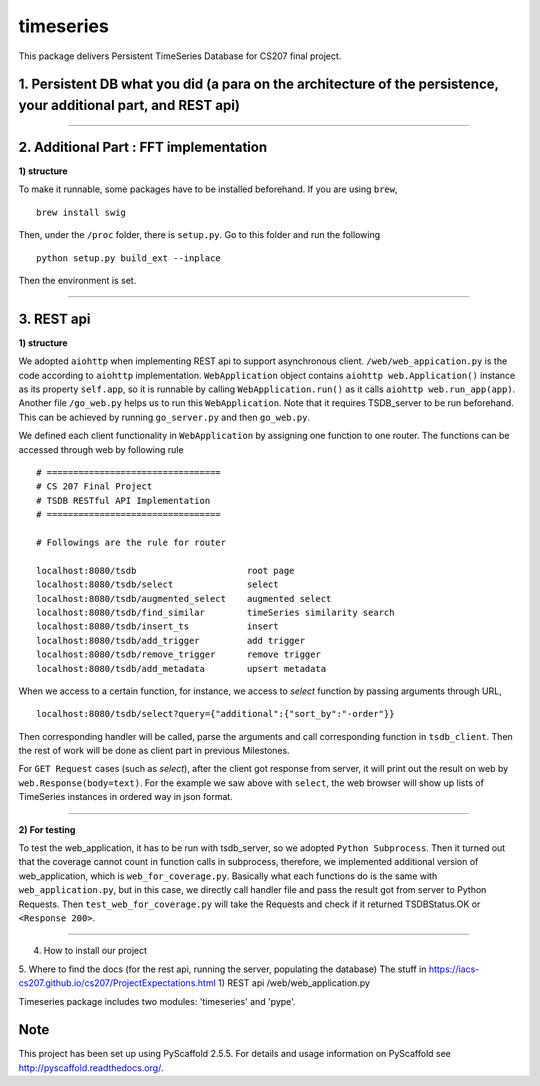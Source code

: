 ==========
timeseries
==========

.. image:: https://travis-ci.org/cs207-project/TimeSeries.svg?branch=master
    :target: https://travis-ci.org/cs207-project/timeseries-package
.. image:: https://coveralls.io/repos/github/cs207-project/TimeSeries/badge.svg?branch=master 
	:target: https://coveralls.io/github/cs207-project/TimeSeries?branch=master


This package delivers Persistent TimeSeries Database for CS207 final project.





1. Persistent DB what you did (a para on the architecture of the persistence, your additional part, and REST api)
=================================================================================================================
______

2. Additional Part : FFT implementation
=======================================


**1) structure**

To make it runnable, some packages have to be installed beforehand. If you are using ``brew``, ::
	
	brew install swig
	

Then, under the ``/proc`` folder, there is ``setup.py``. Go to this folder and run the following ::
	
	python setup.py build_ext --inplace
	
Then the environment is set.



______



3. REST api
===========

**1) structure**

We adopted ``aiohttp`` when implementing REST api to support asynchronous client.
``/web/web_appication.py`` is the code according to ``aiohttp`` implementation.
``WebApplication`` object contains ``aiohttp web.Application()`` instance as its property ``self.app``,
so it is runnable by calling ``WebApplication.run()`` as it calls ``aiohttp web.run_app(app)``.
Another file ``/go_web.py`` helps us to run this ``WebApplication``. Note that it requires TSDB_server to be run beforehand.
This can be achieved by running ``go_server.py`` and then ``go_web.py``.

We defined each client functionality in ``WebApplication`` by assigning one function to one router.
The functions can be accessed through web by following rule ::

	# =================================
	# CS 207 Final Project
	# TSDB RESTful API Implementation
	# =================================
	
	# Followings are the rule for router
	
	localhost:8080/tsdb                     root page
	localhost:8080/tsdb/select              select
	localhost:8080/tsdb/augmented_select    augmented select
	localhost:8080/tsdb/find_similar        timeSeries similarity search
	localhost:8080/tsdb/insert_ts           insert
	localhost:8080/tsdb/add_trigger         add trigger
	localhost:8080/tsdb/remove_trigger      remove trigger
	localhost:8080/tsdb/add_metadata        upsert metadata


When we access to a certain function, for instance, we access to `select` function by passing arguments through URL, ::

	localhost:8080/tsdb/select?query={"additional":{"sort_by":"-order"}}

Then corresponding handler will be called, parse the arguments
and call corresponding function in ``tsdb_client``. Then the rest of work will be done as client part in previous Milestones.

For ``GET Request`` cases (such as `select`), after the client got response from server, it will print out the result on web
by ``web.Response(body=text)``. For the example we saw above with ``select``, the web browser will show up lists of TimeSeries instances in ordered way in json format.

______

**2) For testing**

To test the web_application, it has to be run with tsdb_server, so we adopted ``Python Subprocess``.
Then it turned out that the coverage cannot count in function calls in subprocess,
therefore, we implemented additional version of web_application, which is ``web_for_coverage.py``.
Basically what each functions do is the same with ``web_application.py``,
but in this case, we directly call handler file and pass the result got from server to Python Requests.
Then ``test_web_for_coverage.py`` will take the Requests and check if it returned TSDBStatus.OK or ``<Response 200>``.

______


4. How to install our project

5. Where to find the docs (for the rest api, running the server, populating the database)
The stuff in https://iacs-cs207.github.io/cs207/ProjectExpectations.html
1) REST api
/web/web_application.py


Timeseries package includes two modules: 'timeseries' and 'pype'.

Note
====

This project has been set up using PyScaffold 2.5.5. For details and usage
information on PyScaffold see http://pyscaffold.readthedocs.org/.
